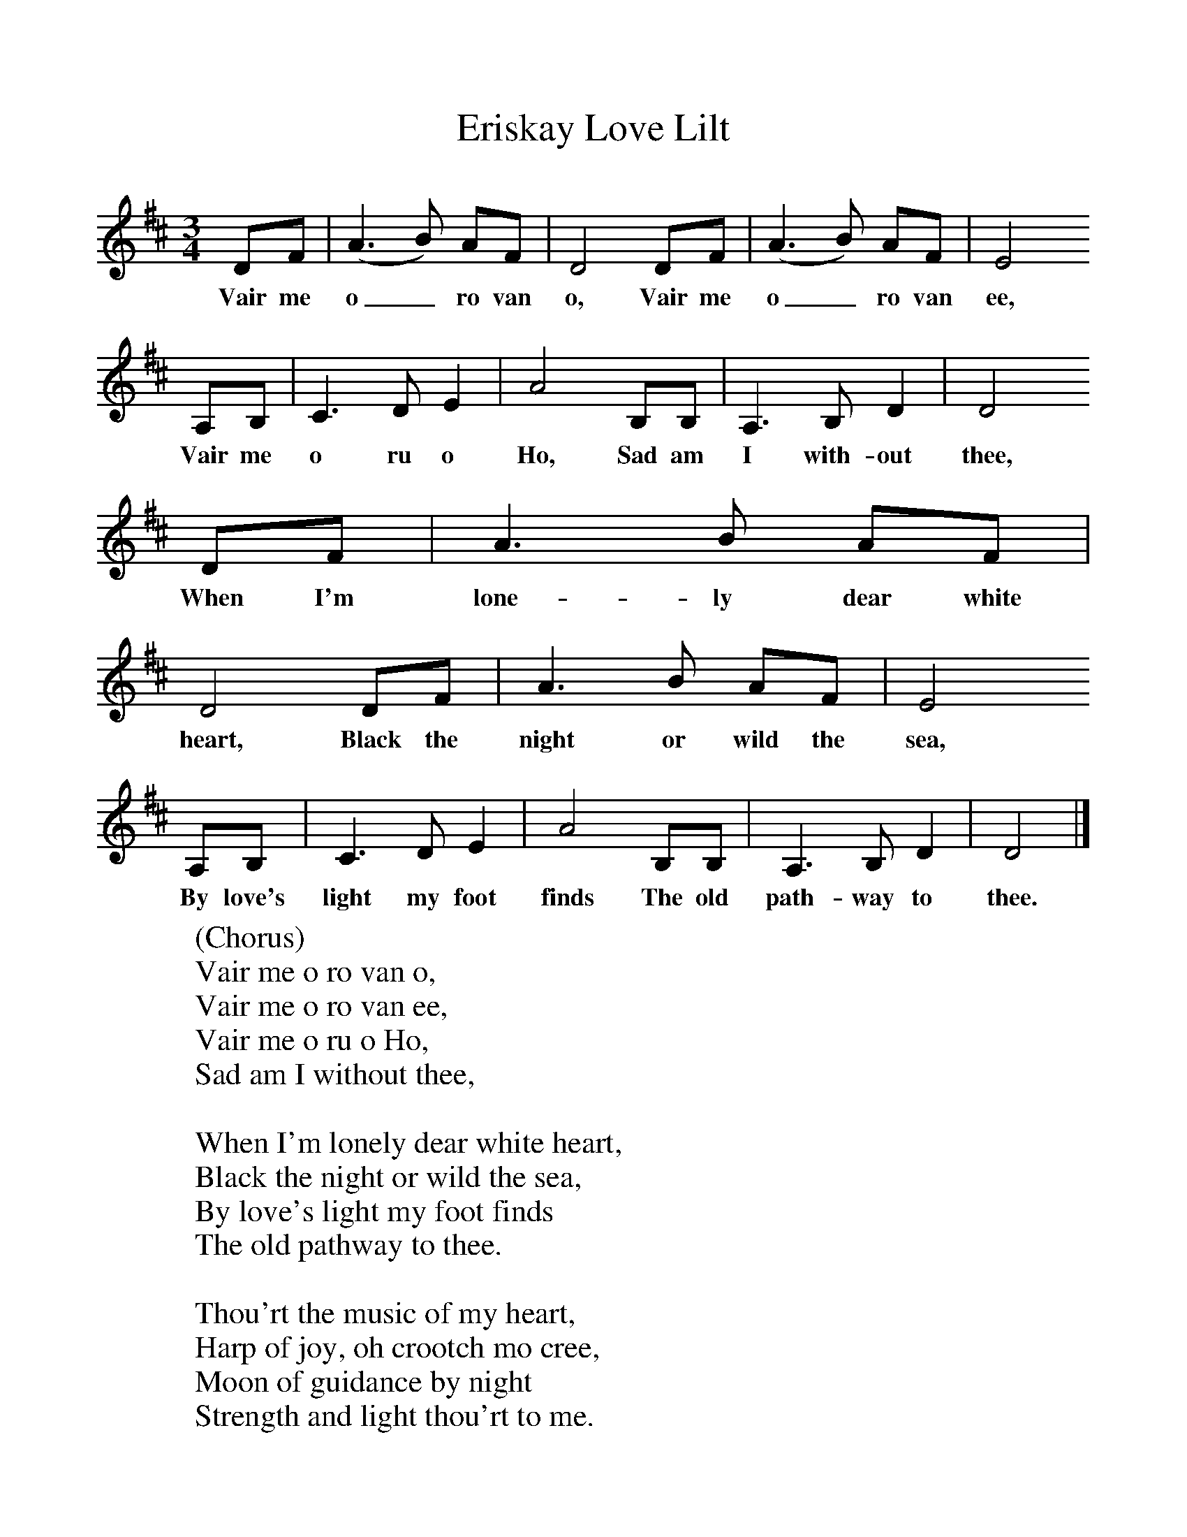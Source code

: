 %%scale 1
X: 1
T:Eriskay Love Lilt
B:Singing Together, Spring 1973, BBC Publications
F:http://www.folkinfo.org/songs
M:3/4%Meter
L:1/8%
K:D
DF |(A3B) AF |D4 DF |(A3B) AF | E4
w:Vair me o_ ro van o, Vair me o_ ro van ee,
A,B, |C3 D E2 |A4 B,B, |A,3 B, D2 | D4
w:Vair me o ru o Ho, Sad am I with-out thee,
DF |A3 B AF |D4 DF |A3 B AF | E4
w:When I'm lone-ly dear white heart, Black the night or wild the sea,
A,B, |C3 D E2 |A4 B,B, |A,3 B, D2 | D4 |]
w:By love's light my foot finds The old path-way to thee.
W:(Chorus)
W:Vair me o ro van o, 
W:Vair me o ro van ee,
W:Vair me o ru o Ho, 
W:Sad am I without thee, 
W:
W:When I'm lonely dear white heart, 
W:Black the night or wild the sea, 
W:By love's light my foot finds 
W:The old pathway to thee. 
W:
W:Thou'rt the music of my heart,
W:Harp of joy, oh crootch mo cree,
W:Moon of guidance by night
W:Strength and light thou'rt to me.
